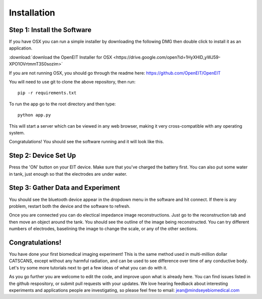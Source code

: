 Installation
=============


Step 1: Install the Software
^^^^^^^^^^^^^^^^^^^^^^^^^^^^^
If you have OSX you can run a simple installer by downloading the following DMG then double click to install it as an application. 

:download:`download the OpenEIT Installer for OSX <https://drive.google.com/open?id=1HyXHlD_yWJ59-XPO1OVrtmmT3S0sozim>`


If you are not running OSX, you should go through the readme here: 
`<https://github.com/OpenEIT/OpenEIT>`_

You will need to use git to clone the above repository, then run::

    pip -r requirements.txt

To run the app go to the root directory and then type::

    python app.py 

This will start a server which can be viewed in any web browser, making it very cross-compatible with any operating system. 

Congratulations! You should see the software running and it will look like this. 

Step 2: Device Set Up
^^^^^^^^^^^^^^^^^^^^^^

Press the 'ON' button on your EIT device. Make sure that you've charged the battery first. You can also put some water in tank, just enough so that the electrodes are under water. 


Step 3: Gather Data and Experiment
^^^^^^^^^^^^^^^^^^^^^^^^^^^^^^^^^^^^
You should see the bluetooth device appear in the dropdown menu in the software and hit connect. If there is any problem, restart both the device and the software to refresh. 

Once you are connected you can do electical impedance image reconstructions. Just go to the reconstruction tab and then move an object around the tank. You should see the outline of the image being reconstructed. You can try different numbers of electrodes, baselining the image to change the scale, or any of the other sections. 


Congratulations! 
^^^^^^^^^^^^^^^^

You have done your first biomedical imaging experiment! This is the same method used in multi-million dollar CATSCANS, except without any harmful radiation, and can be used to see difference over time of any conductive body. Let's try some more tutorials next to get a few ideas of what you can do with it. 

As you go further you are welcome to edit the code, and improve upon what is already here. You can find issues listed in the github respository, or submit pull requests with your updates. We love hearing feedback about interesting experiments and applications people are investigating, so please feel free to email: jean@mindseyebiomedical.com